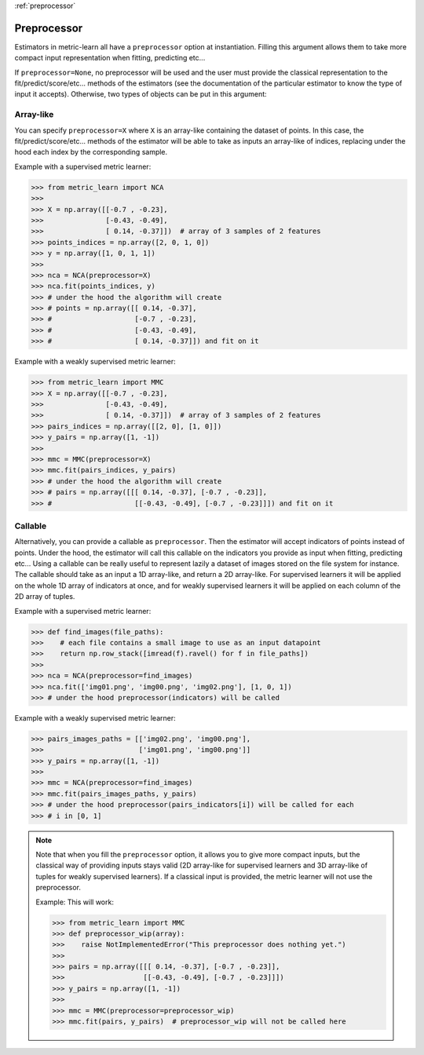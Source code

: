 :ref:`preprocessor`

============
Preprocessor
============

Estimators in metric-learn all have a ``preprocessor`` option at instantiation.
Filling this argument allows them to take more compact input representation
when fitting, predicting etc...

If ``preprocessor=None``, no preprocessor will be used and the user must
provide the classical representation to the fit/predict/score/etc... methods of
the estimators (see the documentation of the particular estimator to know the
type of input it accepts). Otherwise, two types of objects can be put in this
argument:

Array-like
----------
You can specify ``preprocessor=X`` where ``X`` is an array-like containing the
dataset of points. In this case, the fit/predict/score/etc... methods of the
estimator will be able to take as inputs an array-like of indices, replacing
under the hood each index by the corresponding sample.


Example with a supervised metric learner:

>>> from metric_learn import NCA
>>>
>>> X = np.array([[-0.7 , -0.23],
>>>               [-0.43, -0.49],
>>>               [ 0.14, -0.37]])  # array of 3 samples of 2 features
>>> points_indices = np.array([2, 0, 1, 0])
>>> y = np.array([1, 0, 1, 1])
>>>
>>> nca = NCA(preprocessor=X)
>>> nca.fit(points_indices, y)
>>> # under the hood the algorithm will create
>>> # points = np.array([[ 0.14, -0.37],
>>> #                    [-0.7 , -0.23],
>>> #                    [-0.43, -0.49],
>>> #                    [ 0.14, -0.37]]) and fit on it


Example with a weakly supervised metric learner:

>>> from metric_learn import MMC
>>> X = np.array([[-0.7 , -0.23],
>>>               [-0.43, -0.49],
>>>               [ 0.14, -0.37]])  # array of 3 samples of 2 features
>>> pairs_indices = np.array([[2, 0], [1, 0]])
>>> y_pairs = np.array([1, -1])
>>>
>>> mmc = MMC(preprocessor=X)
>>> mmc.fit(pairs_indices, y_pairs)
>>> # under the hood the algorithm will create
>>> # pairs = np.array([[[ 0.14, -0.37], [-0.7 , -0.23]],
>>> #                    [[-0.43, -0.49], [-0.7 , -0.23]]]) and fit on it

Callable
--------
Alternatively, you can provide a callable as ``preprocessor``. Then the
estimator will accept indicators of points instead of points. Under the hood,
the estimator will call this callable on the indicators you provide as input
when fitting, predicting etc... Using a callable can be really useful to
represent lazily a dataset of images stored on the file system for instance.
The callable should take as an input a 1D array-like, and return a 2D
array-like. For supervised learners it will be applied on the whole 1D array of
indicators at once, and for weakly supervised learners it will be applied on
each column of the 2D array of tuples.

Example with a supervised metric learner:

>>> def find_images(file_paths):
>>>    # each file contains a small image to use as an input datapoint
>>>    return np.row_stack([imread(f).ravel() for f in file_paths])
>>>
>>> nca = NCA(preprocessor=find_images)
>>> nca.fit(['img01.png', 'img00.png', 'img02.png'], [1, 0, 1])
>>> # under the hood preprocessor(indicators) will be called


Example with a weakly supervised metric learner:

>>> pairs_images_paths = [['img02.png', 'img00.png'],
>>>                       ['img01.png', 'img00.png']]
>>> y_pairs = np.array([1, -1])
>>>
>>> mmc = NCA(preprocessor=find_images)
>>> mmc.fit(pairs_images_paths, y_pairs)
>>> # under the hood preprocessor(pairs_indicators[i]) will be called for each
>>> # i in [0, 1]


.. note:: Note that when you fill the ``preprocessor`` option, it allows you
 to give more compact inputs, but the classical way of providing inputs
 stays valid (2D array-like for supervised learners and 3D array-like of
 tuples for weakly supervised learners). If a classical input
 is provided, the metric learner will not use the preprocessor.

 Example: This will work:

 >>> from metric_learn import MMC
 >>> def preprocessor_wip(array):
 >>>    raise NotImplementedError("This preprocessor does nothing yet.")
 >>>
 >>> pairs = np.array([[[ 0.14, -0.37], [-0.7 , -0.23]],
 >>>                   [[-0.43, -0.49], [-0.7 , -0.23]]])
 >>> y_pairs = np.array([1, -1])
 >>>
 >>> mmc = MMC(preprocessor=preprocessor_wip)
 >>> mmc.fit(pairs, y_pairs)  # preprocessor_wip will not be called here

